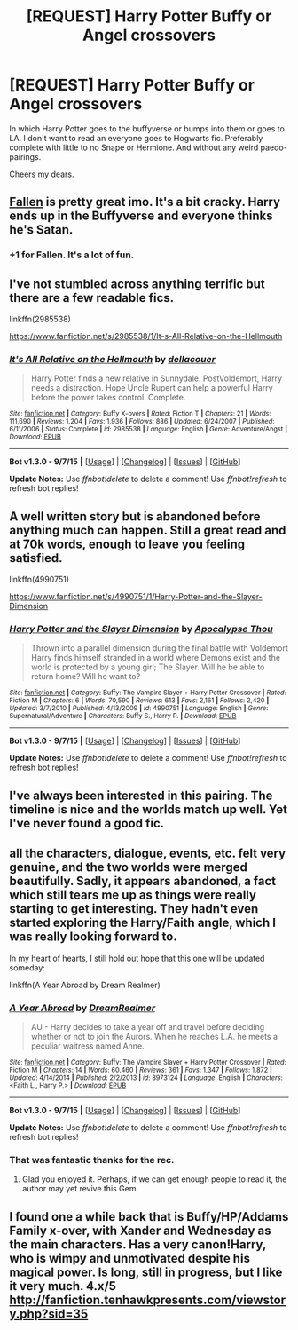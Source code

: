 #+TITLE: [REQUEST] Harry Potter Buffy or Angel crossovers

* [REQUEST] Harry Potter Buffy or Angel crossovers
:PROPERTIES:
:Author: IHATEHERMIONESUE
:Score: 8
:DateUnix: 1451845631.0
:DateShort: 2016-Jan-03
:FlairText: Request
:END:
In which Harry Potter goes to the buffyverse or bumps into them or goes to LA. I don't want to read an everyone goes to Hogwarts fic. Preferably complete with little to no Snape or Hermione. And without any weird paedo-pairings.

Cheers my dears.


** [[https://www.fanfiction.net/s/8796596/1/Fallen][Fallen]] is pretty great imo. It's a bit cracky. Harry ends up in the Buffyverse and everyone thinks he's Satan.
:PROPERTIES:
:Score: 4
:DateUnix: 1451868626.0
:DateShort: 2016-Jan-04
:END:

*** +1 for Fallen. It's a lot of fun.
:PROPERTIES:
:Author: wiseguy149
:Score: 2
:DateUnix: 1452117957.0
:DateShort: 2016-Jan-07
:END:


** I've not stumbled across anything terrific but there are a few readable fics.

linkffn(2985538)

[[https://www.fanfiction.net/s/2985538/1/It-s-All-Relative-on-the-Hellmouth]]
:PROPERTIES:
:Author: FutureTrunks
:Score: 2
:DateUnix: 1451850882.0
:DateShort: 2016-Jan-03
:END:

*** [[http://www.fanfiction.net/s/2985538/1/][*/It's All Relative on the Hellmouth/*]] by [[https://www.fanfiction.net/u/866927/dellacouer][/dellacouer/]]

#+begin_quote
  Harry Potter finds a new relative in Sunnydale. PostVoldemort, Harry needs a distraction. Hope Uncle Rupert can help a powerful Harry before the power takes control. Complete.
#+end_quote

^{/Site/: [[http://www.fanfiction.net/][fanfiction.net]] *|* /Category/: Buffy X-overs *|* /Rated/: Fiction T *|* /Chapters/: 21 *|* /Words/: 111,690 *|* /Reviews/: 1,204 *|* /Favs/: 1,936 *|* /Follows/: 886 *|* /Updated/: 6/24/2007 *|* /Published/: 6/11/2006 *|* /Status/: Complete *|* /id/: 2985538 *|* /Language/: English *|* /Genre/: Adventure/Angst *|* /Download/: [[http://www.p0ody-files.com/ff_to_ebook/mobile/makeEpub.php?id=2985538][EPUB]]}

--------------

*Bot v1.3.0 - 9/7/15* *|* [[[https://github.com/tusing/reddit-ffn-bot/wiki/Usage][Usage]]] | [[[https://github.com/tusing/reddit-ffn-bot/wiki/Changelog][Changelog]]] | [[[https://github.com/tusing/reddit-ffn-bot/issues/][Issues]]] | [[[https://github.com/tusing/reddit-ffn-bot/][GitHub]]]

*Update Notes:* Use /ffnbot!delete/ to delete a comment! Use /ffnbot!refresh/ to refresh bot replies!
:PROPERTIES:
:Author: FanfictionBot
:Score: 2
:DateUnix: 1451850954.0
:DateShort: 2016-Jan-03
:END:


** A well written story but is abandoned before anything much can happen. Still a great read and at 70k words, enough to leave you feeling satisfied.

linkffn(4990751)

[[https://www.fanfiction.net/s/4990751/1/Harry-Potter-and-the-Slayer-Dimension]]
:PROPERTIES:
:Author: Prince_Silk
:Score: 2
:DateUnix: 1451854226.0
:DateShort: 2016-Jan-04
:END:

*** [[http://www.fanfiction.net/s/4990751/1/][*/Harry Potter and the Slayer Dimension/*]] by [[https://www.fanfiction.net/u/1358810/Apocalypse-Thou][/Apocalypse Thou/]]

#+begin_quote
  Thrown into a parallel dimension during the final battle with Voldemort Harry finds himself stranded in a world where Demons exist and the world is protected by a young girl; The Slayer. Will he be able to return home? Will he want to?
#+end_quote

^{/Site/: [[http://www.fanfiction.net/][fanfiction.net]] *|* /Category/: Buffy: The Vampire Slayer + Harry Potter Crossover *|* /Rated/: Fiction M *|* /Chapters/: 6 *|* /Words/: 70,590 *|* /Reviews/: 613 *|* /Favs/: 2,161 *|* /Follows/: 2,420 *|* /Updated/: 3/7/2010 *|* /Published/: 4/13/2009 *|* /id/: 4990751 *|* /Language/: English *|* /Genre/: Supernatural/Adventure *|* /Characters/: Buffy S., Harry P. *|* /Download/: [[http://www.p0ody-files.com/ff_to_ebook/mobile/makeEpub.php?id=4990751][EPUB]]}

--------------

*Bot v1.3.0 - 9/7/15* *|* [[[https://github.com/tusing/reddit-ffn-bot/wiki/Usage][Usage]]] | [[[https://github.com/tusing/reddit-ffn-bot/wiki/Changelog][Changelog]]] | [[[https://github.com/tusing/reddit-ffn-bot/issues/][Issues]]] | [[[https://github.com/tusing/reddit-ffn-bot/][GitHub]]]

*Update Notes:* Use /ffnbot!delete/ to delete a comment! Use /ffnbot!refresh/ to refresh bot replies!
:PROPERTIES:
:Author: FanfictionBot
:Score: 1
:DateUnix: 1451854269.0
:DateShort: 2016-Jan-04
:END:


** I've always been interested in this pairing. The timeline is nice and the worlds match up well. Yet I've never found a good fic.
:PROPERTIES:
:Author: howtopleaseme
:Score: 2
:DateUnix: 1451858388.0
:DateShort: 2016-Jan-04
:END:


** all the characters, dialogue, events, etc. felt very genuine, and the two worlds were merged beautifully. Sadly, it appears abandoned, a fact which still tears me up as things were really starting to get interesting. They hadn't even started exploring the Harry/Faith angle, which I was really looking forward to.

In my heart of hearts, I still hold out hope that this one will be updated someday:

linkffn(A Year Abroad by Dream Realmer)
:PROPERTIES:
:Author: BionicLegs
:Score: 2
:DateUnix: 1451889515.0
:DateShort: 2016-Jan-04
:END:

*** [[http://www.fanfiction.net/s/8973124/1/][*/A Year Abroad/*]] by [[https://www.fanfiction.net/u/4521802/DreamRealmer][/DreamRealmer/]]

#+begin_quote
  AU - Harry decides to take a year off and travel before deciding whether or not to join the Aurors. When he reaches L.A. he meets a peculiar waitress named Anne.
#+end_quote

^{/Site/: [[http://www.fanfiction.net/][fanfiction.net]] *|* /Category/: Buffy: The Vampire Slayer + Harry Potter Crossover *|* /Rated/: Fiction M *|* /Chapters/: 14 *|* /Words/: 60,460 *|* /Reviews/: 361 *|* /Favs/: 1,347 *|* /Follows/: 1,872 *|* /Updated/: 4/14/2014 *|* /Published/: 2/2/2013 *|* /id/: 8973124 *|* /Language/: English *|* /Characters/: <Faith L., Harry P.> *|* /Download/: [[http://www.p0ody-files.com/ff_to_ebook/mobile/makeEpub.php?id=8973124][EPUB]]}

--------------

*Bot v1.3.0 - 9/7/15* *|* [[[https://github.com/tusing/reddit-ffn-bot/wiki/Usage][Usage]]] | [[[https://github.com/tusing/reddit-ffn-bot/wiki/Changelog][Changelog]]] | [[[https://github.com/tusing/reddit-ffn-bot/issues/][Issues]]] | [[[https://github.com/tusing/reddit-ffn-bot/][GitHub]]]

*Update Notes:* Use /ffnbot!delete/ to delete a comment! Use /ffnbot!refresh/ to refresh bot replies!
:PROPERTIES:
:Author: FanfictionBot
:Score: 1
:DateUnix: 1451889533.0
:DateShort: 2016-Jan-04
:END:


*** That was fantastic thanks for the rec.
:PROPERTIES:
:Author: howtopleaseme
:Score: 1
:DateUnix: 1452114109.0
:DateShort: 2016-Jan-07
:END:

**** Glad you enjoyed it. Perhaps, if we can get enough people to read it, the author may yet revive this Gem.
:PROPERTIES:
:Author: BionicLegs
:Score: 1
:DateUnix: 1452180126.0
:DateShort: 2016-Jan-07
:END:


** I found one a while back that is Buffy/HP/Addams Family x-over, with Xander and Wednesday as the main characters. Has a very canon!Harry, who is wimpy and unmotivated despite his magical power. Is long, still in progress, but I like it very much. 4.x/5 [[http://fanfiction.tenhawkpresents.com/viewstory.php?sid=35]]
:PROPERTIES:
:Author: bloopenstein
:Score: 1
:DateUnix: 1451925638.0
:DateShort: 2016-Jan-04
:END:
